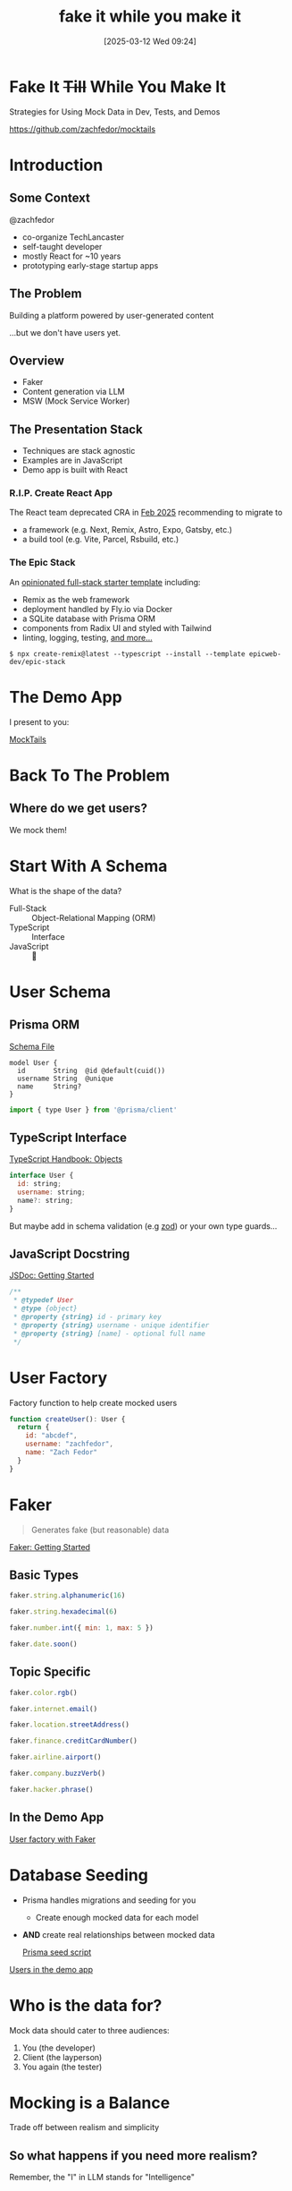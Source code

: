 #+title:      fake it while you make it
#+date:       [2025-03-12 Wed 09:24]
#+filetags:   :dev:talk:tl:
#+identifier: 20250312T092453


* Fake It +Till+ While You Make It

Strategies for Using Mock Data in Dev, Tests, and Demos

[[https://github.com/zachfedor/mocktails]]

* Introduction

** Some Context

@zachfedor

- co-organize TechLancaster
- self-taught developer
- mostly React for ~10 years
- prototyping early-stage startup apps

** The Problem

Building a platform powered by user-generated content

...but we don't have users yet.

** Overview

- Faker
- Content generation via LLM
- MSW (Mock Service Worker)

** The Presentation Stack

- Techniques are stack agnostic
- Examples are in JavaScript
- Demo app is built with React

*** R.I.P. Create React App

The React team deprecated CRA in [[https://react.dev/blog/2025/02/14/sunsetting-create-react-app][Feb 2025]] recommending to migrate to

- a framework (e.g. Next, Remix, Astro, Expo, Gatsby, etc.)
- a build tool (e.g. Vite, Parcel, Rsbuild, etc.)

*** The Epic Stack

An [[https://www.epicweb.dev/epic-stack][opinionated full-stack starter template]] including:
- Remix as the web framework
- deployment handled by Fly.io via Docker
- a SQLite database with Prisma ORM
- components from Radix UI and styled with Tailwind
- linting, logging, testing, [[https://github.com/epicweb-dev/epic-stack/blob/main/docs/features.md][and more...]]

#+begin_src
$ npx create-remix@latest --typescript --install --template epicweb-dev/epic-stack
#+end_src

* The Demo App

I present to you:

[[http://localhost:3000][MockTails]]

* Back To The Problem

** Where do we get users?

We mock them!

* Start With A Schema

What is the shape of the data?

- Full-Stack :: Object-Relational Mapping (ORM)
- TypeScript :: Interface
- JavaScript :: 🤷

* User Schema

** Prisma ORM

[[file:~/code/mocktails/prisma/schema.prisma::model User {][Schema File]]

#+begin_src prisma
model User {
  id       String  @id @default(cuid())
  username String  @unique
  name     String?
}
#+end_src

#+begin_src js
import { type User } from '@prisma/client'
#+end_src

** TypeScript Interface

[[https://www.typescriptlang.org/docs/handbook/2/objects.html][TypeScript Handbook: Objects]]

#+begin_src js
interface User {
  id: string;
  username: string;
  name?: string;
}
#+end_src

But maybe add in schema validation (e.g [[https://zod.dev/?id=basic-usage][zod]]) or your own type guards...

** JavaScript Docstring

[[https://jsdoc.app/about-getting-started][JSDoc: Getting Started]]

#+begin_src js
/**
 * @typedef User
 * @type {object}
 * @property {string} id - primary key
 * @property {string} username - unique identifier
 * @property {string} [name] - optional full name
 */
#+end_src

* User Factory

Factory function to help create mocked users

#+begin_src js
function createUser(): User {
  return {
    id: "abcdef",
    username: "zachfedor",
    name: "Zach Fedor"
  }
}
#+end_src

* Faker

#+begin_quote
Generates fake (but reasonable) data
#+end_quote

[[https://fakerjs.dev/guide/][Faker: Getting Started]]

** Basic Types

#+begin_src js
faker.string.alphanumeric(16)

faker.string.hexadecimal(6)

faker.number.int({ min: 1, max: 5 })

faker.date.soon()
#+end_src

** Topic Specific

#+begin_src js
faker.color.rgb()

faker.internet.email()

faker.location.streetAddress()

faker.finance.creditCardNumber()

faker.airline.airport()

faker.company.buzzVerb()

faker.hacker.phrase()
#+end_src

** In the Demo App

[[file:~/code/mocktails/tests/db-utils.ts::export function createUser() {][User factory with Faker]]

* Database Seeding

- Prisma handles migrations and seeding for you
  - Create enough mocked data for each model
- *AND* create real relationships between mocked data

 [[file:~/code/mocktails/prisma/seed.ts::async function seed() {][Prisma seed script]] 

[[http://localhost:3000/users][Users in the demo app]] 
  
* Who is the data for?

Mock data should cater to three audiences:

1. You (the developer)
2. Client (the layperson)
3. You again (the tester)

* Mocking is a Balance

Trade off between realism and simplicity

** So what happens if you need more realism?

Remember, the "I" in LLM stands for "Intelligence"

* Our First User is an LLM

- Script to download some similar content (via scraping, an API, or manual data entry)
- Script to run analysis and generate summaries according to user persona
- Add to seed script
  
** Generating a Prompt 

- Some input to parse
- Make use of system prompts as a preamble
- Stress the importance of parsable output
- Then parse the output

  Bonus points for validating it against your schema!
  
** In The Demo App

[[file:~/code/mocktails/app/utils/ai.server.ts::export async function createCocktailList(place: Place) {][Crafting a cocktail factory]]
  
* AI Image Generation?

Generate a logo for MockTails, my very real review site for very fake cocktails.
#+attr_org: :width 400
[[./tests/fixtures/images/notes/generated-logo.webp]]

#+begin_quote
Here's your playful and stylish logo for "MockTails"! Let me know if you'd like any adjustments to the design or color scheme.
#+end_quote

* Mock Images

In order of fidelity, low to high:

1. [[https://placehold.co/][Placehold]]
2. [[https://picsum.photos/][Lorem Picsum]]
3. [[https://unsplash.com/][Unsplash]]

* Wait. I thought you said this was a Front End talk???

What if I don't have a database or even a back end?

* Answer Questions With Questions

What if you do?

- What happens if you're working ahead of them?
- What happens if it's down?
- What happens if you're working offline? Or your users are?
- What if it's not down? How do you test error states? Low latency?

* MSW

#+begin_quote
Intercept outgoing requests, observe them, and respond to them using mocked responses
#+end_quote

[[https://mswjs.io/docs/getting-started][MSW: Getting Started]]

** The Gist

- Define an array of network handlers (i.e. interceptors)
- Each handler is for an HTTP method to a specific URL
- Access the request if you need to
- Respond however you want *instead* of making the real request

** Get a User

#+begin_src js
import { http, HttpResponse } from 'msw'

export const handlers = [
  // Intercept "GET https://example.com/user" requests...
  http.get('https://example.com/user', () => {
    // ...and respond to them using this JSON response.
    return HttpResponse.json({
      id: 'c7b3d8e0-5e0b-4b0f-8b3a-3b9f4b3d3b3d',
      firstName: 'John',
      lastName: 'Maverick',
    })
  }),
]
#+end_src

** For Those With Questions

- Isn't this duplicating your backend code? no.
- Different handlers for different environments: browser vs tests
- Passthrough whenever you want
- Handles GraphQL and WebSocket endpoints, too

  And yes, you can use your faker factories in there if you want ;)

** What happens when things change?

1. Auto-generated (e.g. OpenAPI / Swagger)
2. Keep snapshots of actual requests

[[https://mswjs.io/docs/recipes/keeping-mocks-in-sync][Keeping Mocks In Sync]]

** In The Demo App

[[file:~/code/mocktails/tests/mocks/github.ts::export const handlers: Array<HttpHandler> = \[][Mocking Requests to GitHub]]

* Principles & Goals

- Test outcomes, not implementations
- Tests should be deterministic
- Testing flows vs components

"Test" can mean unit tests, integration tests, or poking around during development or demos.

* What else is there?

- Playwright testing in browser
- Storybook components

* If you build it

...users will come eventually?

* The End

Thanks!

Any Questions?

* Colophon

This presentation was created using:
- editor :: [[https://www.gnu.org/software/emacs/][emacs]]
- markup :: [[https://orgmode.org/][org-mode]]
- slides :: [[https://github.com/rlister/org-present][org-present]]
- theme :: doom-nord from [[https://github.com/doomemacs/themes][doom-themes]]
- config :: [[https://github.com/zachfedor/dotfiles/][zachfedor/dotfiles]]
